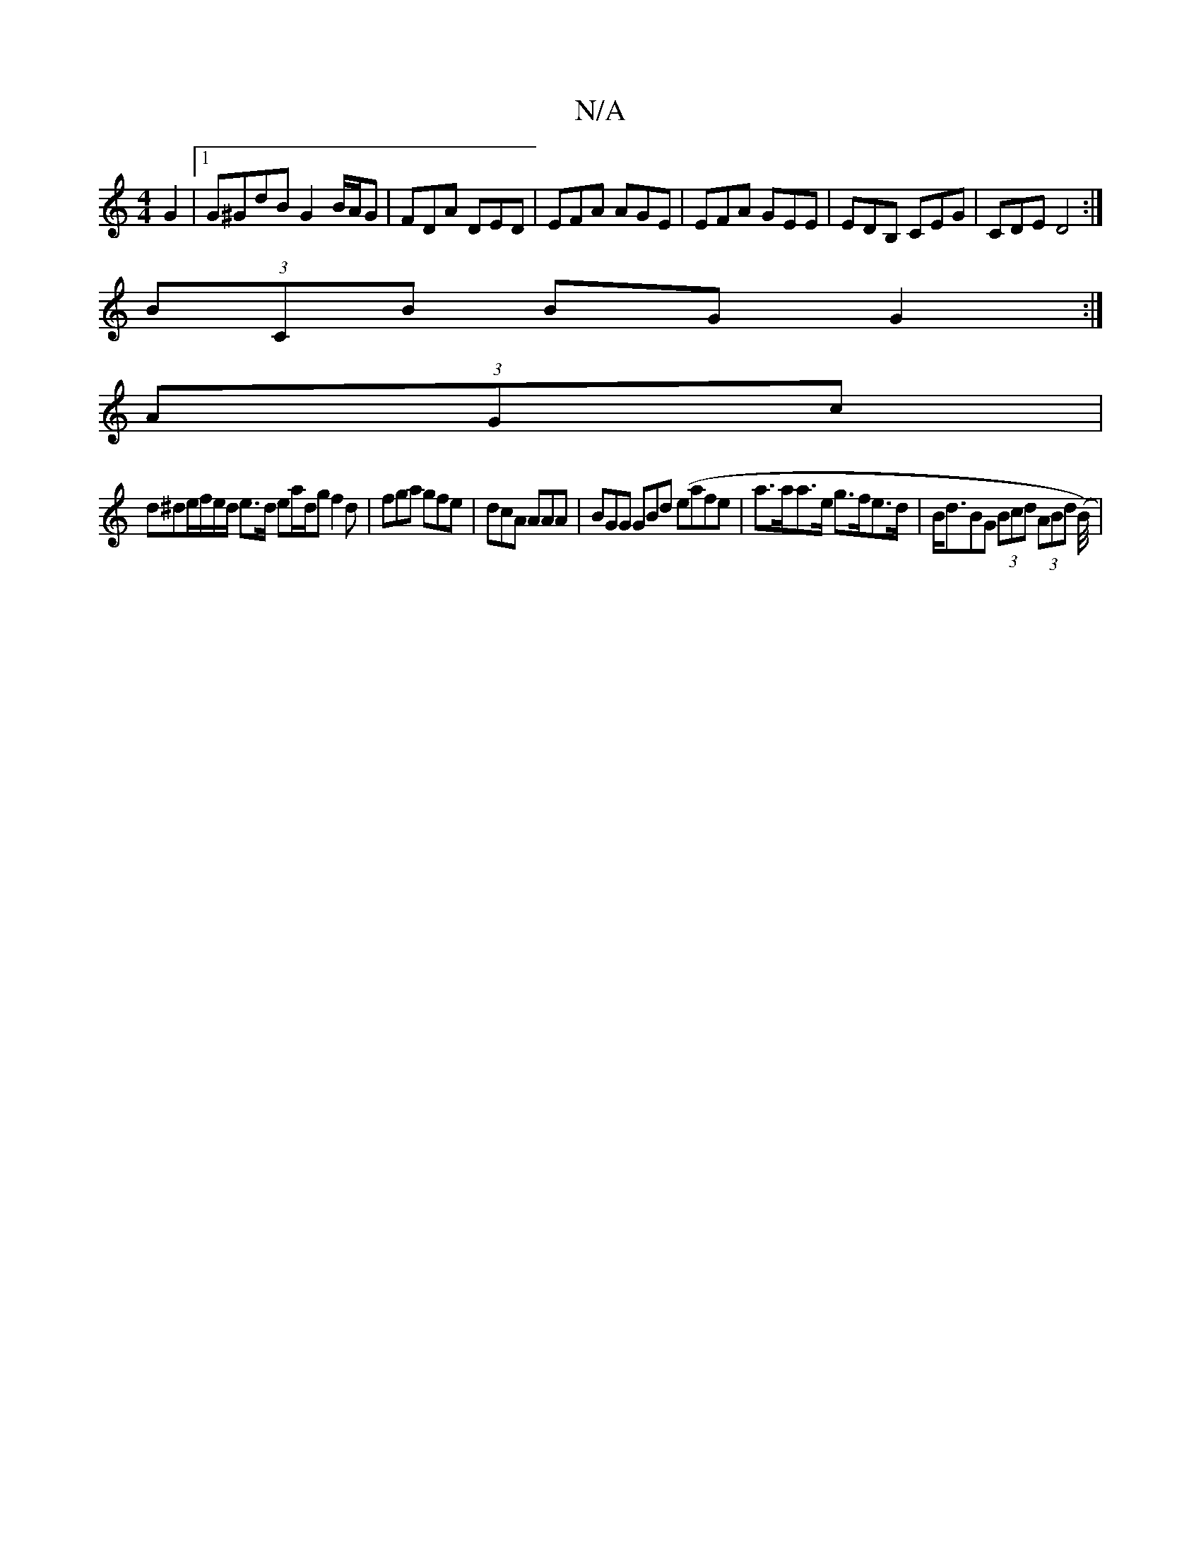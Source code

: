 X:1
T:N/A
M:4/4
R:N/A
K:Cmajor
2 G2|1 G^GdB G2 B/A/G|FDA DED | EFA AGE | EFA GEE | EDB, CEG | CDE D4:|
(3BCB BG G2:|
(3AGc|
d^de/f/e/d/ e>d ea/2d/2g f2d | fga gfe | dcA AAA | BGG GBd (eafe |a>aa>e g>fe>d | B<dBG (3Bcd (3ABd (B/4/)|